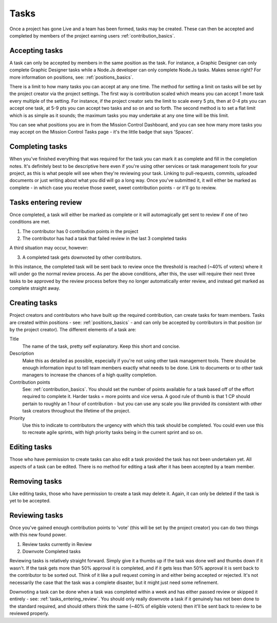 .. _tasks_basics:

Tasks
===========================

Once a project has gone Live and a team has been formed, tasks may be created. These can then be accepted and completed by members of the project earning users :ref:`contribution_basics`.

Accepting tasks
----------------

A task can only be accepted by members in the same position as the task. For instance, a Graphic Designer can only complete Graphic Designer tasks while a Node.Js developer can only complete Node.Js tasks. Makes sense right? For more information on positions, see: :ref:`positions_basics`.

There is a limit to how many tasks you can accept at any one time. The method for setting a limit on tasks will be set by the project creator via the project settings. The first way is contribution scaled which means you can accept 1 more task every multiple of the setting. For instance, if the project creator sets the limit to scale every 5 pts, then at 0-4 pts you can accept one task, at 5-9 pts you can accept two tasks and so on and so forth. The second method is to set a flat limit which is as simple as it sounds; the maximum tasks you may undertake at any one time will be this limit.

You can see what positions you are in from the Mission Control Dashboard, and you can see how many more tasks you may accept on the Mission Control Tasks page - it's the little badge that says 'Spaces'.

Completing tasks
----------------

When you've finished everything that was required for the task you can mark it as complete and fill in the completion notes. It's definitely best to be descriptive here even if you're using other services or task management tools for your project, as this is what people will see when they're reviewing your task. Linking to pull-requests, commits, uploaded documents or just writing about what you did will go a long way. Once you've submitted it, it will either be marked as complete - in which case you receive those sweet, sweet contribution points - or it'll go to review.

.. _tasks_entering_review:

Tasks entering review
----------------------------------------

Once completed, a task will either be marked as complete or it will automagically get sent to review if one of two conditions are met.

1. The contributor has 0 contribution points in the project

2. The contributor has had a task that failed review in the last 3 completed tasks

A third situation may occur, however: 

3. A completed task gets downvoted by other contributors. 

In this instance, the completed task will be sent back to review once the threshold is reached (~40% of voters) where it will under go the normal review process. As per the above conditions, after this, the user will require their next three tasks to be approved by the review process before they no longer automatically enter review, and instead get marked as complete straight away.

Creating tasks
----------------

Project creators and contributors who have built up the required contribution, can create tasks for team members. Tasks are created within positions - see: :ref:`positions_basics` - and can only be accepted by contributors in that position (or by the project creator). The different elements of a task are:

Title
    The name of the task, pretty self explanatory. Keep this short and concise.

Description
    Make this as detailed as possible, especially if you're not using other task management tools. There should be enough information input to tell team members exactly what needs to be done. Link to documents or to other task managers to increase the chances of a high quality completion.

Contribution points
    See: :ref:`contribution_basics`. You should set the number of points available for a task based off of the effort required to complete it. Harder tasks = more points and vice versa. A good rule of thumb is that 1 CP should pertain to roughly an 1 hour of contribution - but you can use any scale you like provided its consistent with other task creators throughout the lifetime of the project.

Priority
    Use this to indicate to contributors the urgency with which this task should be completed. You could even use this to recreate agile sprints, with high priority tasks being in the current sprint and so on.


Editing tasks
----------------

Those who have permission to create tasks can also edit a task provided the task has not been undertaken yet. All aspects of a task can be edited. There is no method for editing a task after it has been accepted by a team member.

Removing tasks
----------------

Like editing tasks, those who have permission to create a task may delete it. Again, it can only be deleted if the task is yet to be accepted.

Reviewing tasks
----------------

Once you've gained enough contribution points to 'vote' (this will be set by the project creator) you can do two things with this new found power.

1. Review tasks currently in Review

2. Downvote Completed tasks

Reviewing tasks is relatively straight forward. Simply give it a thumbs up if the task was done well and thumbs down if it wasn't. If the task gets more than 50% approval it is completed, and if it gets less than 50% approval it is sent back to the contributor to be sorted out. Think of it like a pull request coming in and either being accepted or rejected. It's not necessarily the case that the task was a complete disaster, but it might just need some refinement.

Downvoting a task can be done when a task was completed within a week and has either passed review or skipped it entirely - see: :ref:`tasks_entering_review`. You should only really downvote a task if it genuinely has not been done to the standard required, and should others think the same (~40% of eligible voters) then it'll be sent back to review to be reviewed properly.